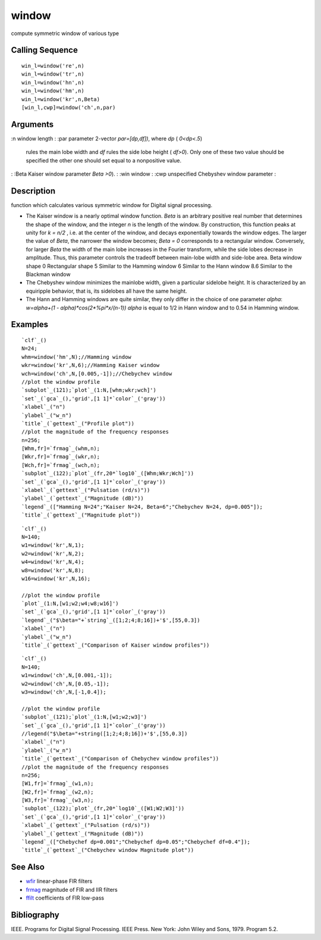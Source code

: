 


window
======

compute symmetric window of various type



Calling Sequence
~~~~~~~~~~~~~~~~


::

    win_l=window('re',n)
    win_l=window('tr',n)
    win_l=window('hn',n)
    win_l=window('hm',n)
    win_l=window('kr',n,Beta)
    [win_l,cwp]=window('ch',n,par)




Arguments
~~~~~~~~~

:n window length
: :par parameter 2-vector `par=[dp,df])`, where `dp` ( `0<dp<.5`)
  rules the main lobe width and `df` rules the side lobe height (
  `df>0`). Only one of these two value should be specified the other one
  should set equal to a nonpositive value.
: :Beta Kaiser window parameter `Beta >0`).
: :win window
: :cwp unspecified Chebyshev window parameter
:



Description
~~~~~~~~~~~

function which calculates various symmetric window for Digital signal
processing.


+ The Kaiser window is a nearly optimal window function. `Beta` is an
  arbitrary positive real number that determines the shape of the
  window, and the integer `n` is the length of the window. By
  construction, this function peaks at unity for `k = n/2` , i.e. at the
  center of the window, and decays exponentially towards the window
  edges. The larger the value of `Beta`, the narrower the window
  becomes; `Beta = 0` corresponds to a rectangular window. Conversely,
  for larger `Beta` the width of the main lobe increases in the Fourier
  transform, while the side lobes decrease in amplitude. Thus, this
  parameter controls the tradeoff between main-lobe width and side-lobe
  area. Beta window shape 0 Rectangular shape 5 Similar to the Hamming
  window 6 Similar to the Hann window 8.6 Similar to the Blackman window
+ The Chebyshev window minimizes the mainlobe width, given a
  particular sidelobe height. It is characterized by an equiripple
  behavior, that is, its sidelobes all have the same height.
+ The Hann and Hamming windows are quite similar, they only differ in
  the choice of one parameter `alpha`: `w=alpha+(1 -
  alpha)*cos(2*%pi*x/(n-1))` `alpha` is equal to 1/2 in Hann window and
  to 0.54 in Hamming window.




Examples
~~~~~~~~


::

    `clf`_()
    N=24;
    whm=window('hm',N);//Hamming window
    wkr=window('kr',N,6);//Hamming Kaiser window
    wch=window('ch',N,[0.005,-1]);//Chebychev window
    //plot the window profile
    `subplot`_(121);`plot`_(1:N,[whm;wkr;wch]')
    `set`_(`gca`_(),'grid',[1 1]*`color`_('gray'))
    `xlabel`_("n")
    `ylabel`_("w_n")
    `title`_(`gettext`_("Profile plot"))
    //plot the magnitude of the frequency responses
    n=256;
    [Whm,fr]=`frmag`_(whm,n);
    [Wkr,fr]=`frmag`_(wkr,n);
    [Wch,fr]=`frmag`_(wch,n);
    `subplot`_(122);`plot`_(fr,20*`log10`_([Whm;Wkr;Wch]'))
    `set`_(`gca`_(),'grid',[1 1]*`color`_('gray'))
    `xlabel`_(`gettext`_("Pulsation (rd/s)"))
    `ylabel`_(`gettext`_("Magnitude (dB)"))
    `legend`_(["Hamming N=24";"Kaiser N=24, Beta=6";"Chebychev N=24, dp=0.005"]);
    `title`_(`gettext`_("Magnitude plot"))





::

    `clf`_()
    N=140;
    w1=window('kr',N,1);
    w2=window('kr',N,2);
    w4=window('kr',N,4);
    w8=window('kr',N,8);
    w16=window('kr',N,16);
    
    //plot the window profile
    `plot`_(1:N,[w1;w2;w4;w8;w16]')
    `set`_(`gca`_(),'grid',[1 1]*`color`_('gray'))
    `legend`_("$\beta="+`string`_([1;2;4;8;16])+'$',[55,0.3])
    `xlabel`_("n")
    `ylabel`_("w_n")
    `title`_(`gettext`_("Comparison of Kaiser window profiles"))





::

    `clf`_()
    N=140;
    w1=window('ch',N,[0.001,-1]);
    w2=window('ch',N,[0.05,-1]);
    w3=window('ch',N,[-1,0.4]);
    
    //plot the window profile
    `subplot`_(121);`plot`_(1:N,[w1;w2;w3]')
    `set`_(`gca`_(),'grid',[1 1]*`color`_('gray'))
    //legend("$\beta="+string([1;2;4;8;16])+'$',[55,0.3])
    `xlabel`_("n")
    `ylabel`_("w_n")
    `title`_(`gettext`_("Comparison of Chebychev window profiles"))
    //plot the magnitude of the frequency responses
    n=256;
    [W1,fr]=`frmag`_(w1,n);
    [W2,fr]=`frmag`_(w2,n);
    [W3,fr]=`frmag`_(w3,n);
    `subplot`_(122);`plot`_(fr,20*`log10`_([W1;W2;W3]'))
    `set`_(`gca`_(),'grid',[1 1]*`color`_('gray'))
    `xlabel`_(`gettext`_("Pulsation (rd/s)"))
    `ylabel`_(`gettext`_("Magnitude (dB)"))
    `legend`_(["Chebychef dp=0.001";"Chebychef dp=0.05";"Chebychef df=0.4"]);
    `title`_(`gettext`_("Chebychev window Magnitude plot"))






See Also
~~~~~~~~


+ `wfir`_ linear-phase FIR filters
+ `frmag`_ magnitude of FIR and IIR filters
+ `ffilt`_ coefficients of FIR low-pass




Bibliography
~~~~~~~~~~~~

IEEE. Programs for Digital Signal Processing. IEEE Press. New York:
John Wiley and Sons, 1979. Program 5.2.

.. _frmag: frmag.html
.. _wfir: wfir.html
.. _ffilt: ffilt.html



